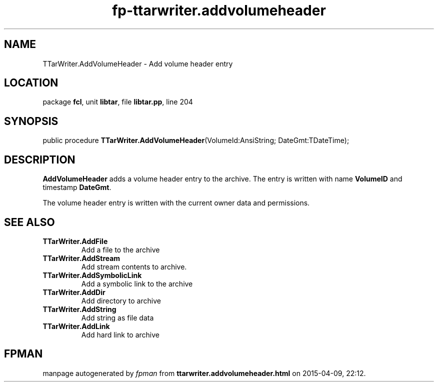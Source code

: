.\" file autogenerated by fpman
.TH "fp-ttarwriter.addvolumeheader" 3 "2014-03-14" "fpman" "Free Pascal Programmer's Manual"
.SH NAME
TTarWriter.AddVolumeHeader - Add volume header entry
.SH LOCATION
package \fBfcl\fR, unit \fBlibtar\fR, file \fBlibtar.pp\fR, line 204
.SH SYNOPSIS
public procedure \fBTTarWriter.AddVolumeHeader\fR(VolumeId:AnsiString; DateGmt:TDateTime);
.SH DESCRIPTION
\fBAddVolumeHeader\fR adds a volume header entry to the archive. The entry is written with name \fBVolumeID\fR and timestamp \fBDateGmt\fR.

The volume header entry is written with the current owner data and permissions.


.SH SEE ALSO
.TP
.B TTarWriter.AddFile
Add a file to the archive
.TP
.B TTarWriter.AddStream
Add stream contents to archive.
.TP
.B TTarWriter.AddSymbolicLink
Add a symbolic link to the archive
.TP
.B TTarWriter.AddDir
Add directory to archive
.TP
.B TTarWriter.AddString
Add string as file data
.TP
.B TTarWriter.AddLink
Add hard link to archive

.SH FPMAN
manpage autogenerated by \fIfpman\fR from \fBttarwriter.addvolumeheader.html\fR on 2015-04-09, 22:12.

